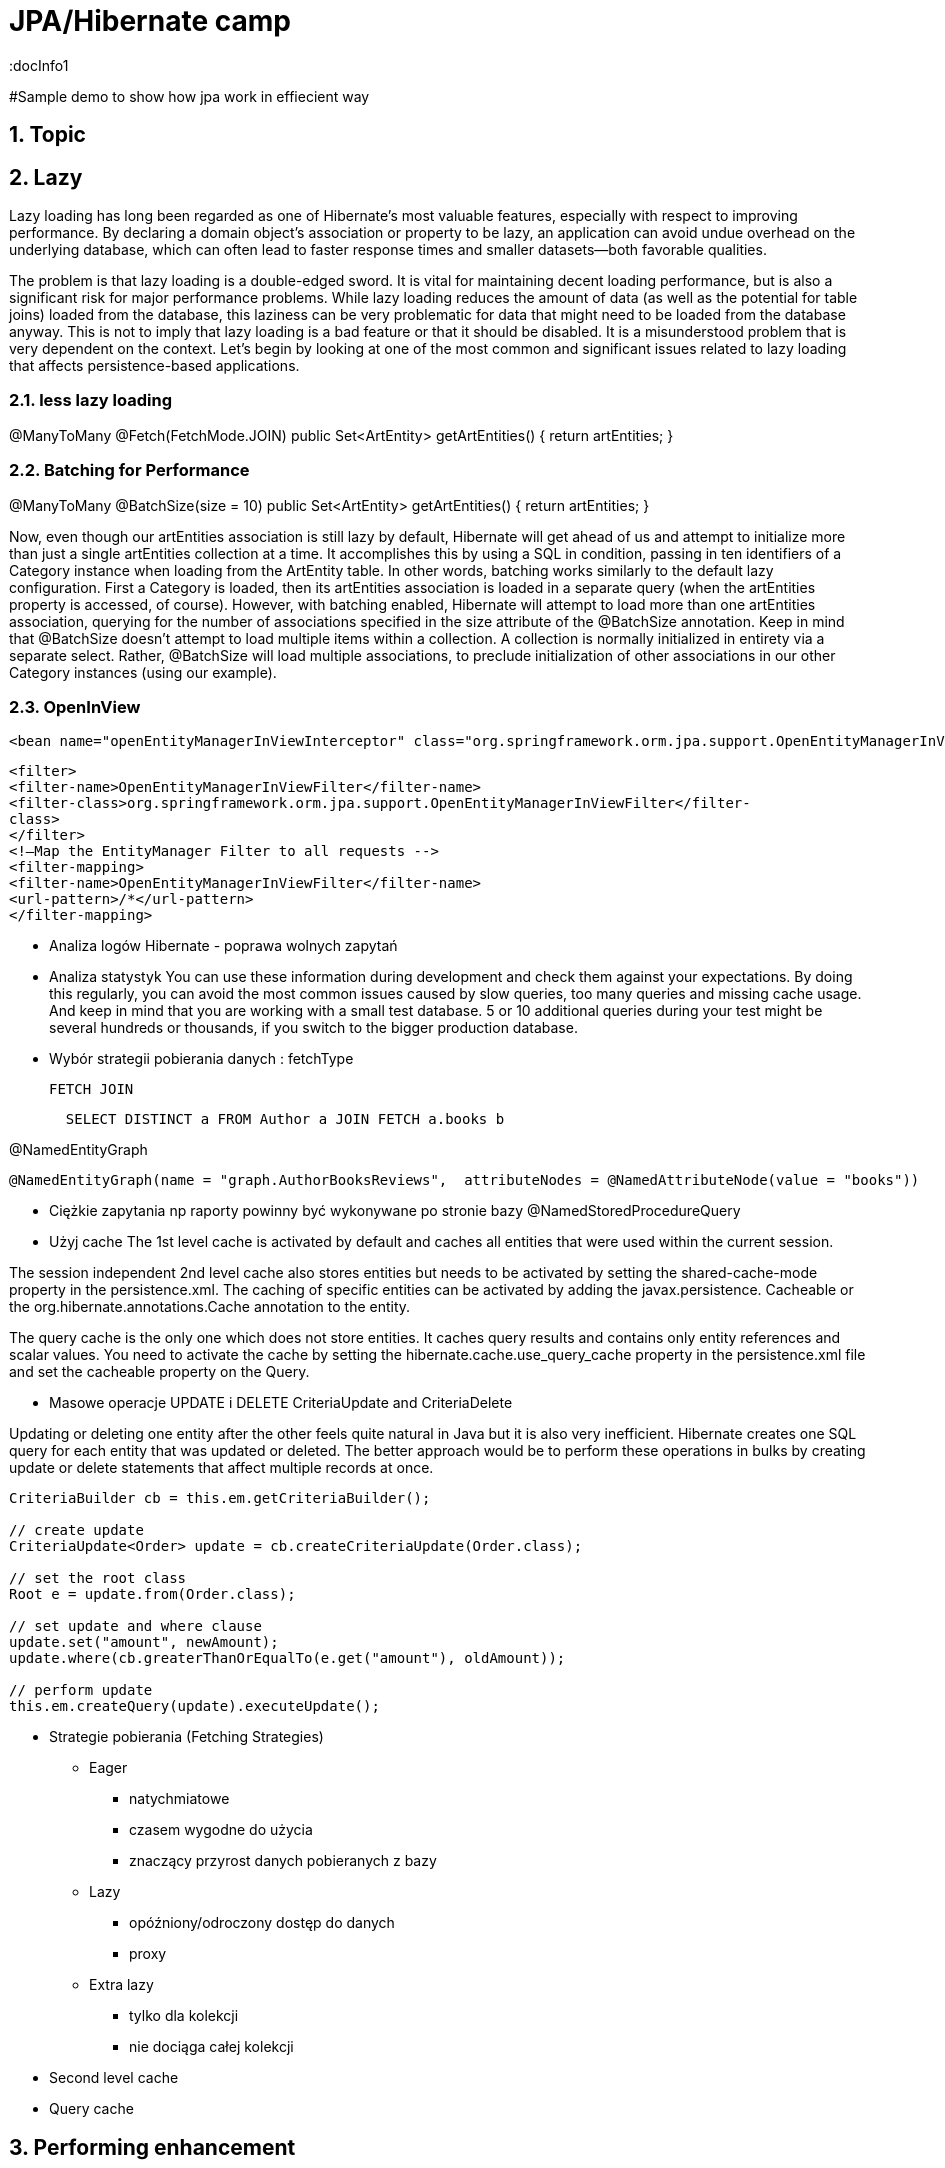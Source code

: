 = JPA/Hibernate camp
:docInfo1
:numbered:
:icons: font
:pagenums:
:imagesdir: images
:source-highlighter: coderay

:image-link: https://pbs.twimg.com/profile_images/425289501980639233/tUWf7KiC.jpeg

ifndef::sourcedir[:sourcedir: ./src/main/java/]

#Sample demo to show how jpa work in effiecient way

== Topic

== Lazy

Lazy loading has long been regarded as one of Hibernate’s most valuable features, especially with
respect to improving performance. By declaring a domain object’s association or property to be lazy, an
application can avoid undue overhead on the underlying database, which can often lead to faster
response times and smaller datasets—both favorable qualities.

The problem is that lazy loading is a double-edged sword. It is vital for maintaining decent loading
performance, but is also a significant risk for major performance problems. While lazy loading reduces
the amount of data (as well as the potential for table joins) loaded from the database, this laziness can be
very problematic for data that might need to be loaded from the database anyway.
This is not to imply that lazy loading is a bad feature or that it should be disabled. It is a
misunderstood problem that is very dependent on the context.
Let’s begin by looking at one of the most common and significant issues related to lazy loading that
affects persistence-based applications.

=== less lazy loading

@ManyToMany
@Fetch(FetchMode.JOIN)
public Set<ArtEntity> getArtEntities() {
return artEntities;
}

=== Batching for Performance
@ManyToMany
@BatchSize(size = 10)
public Set<ArtEntity> getArtEntities() {
return artEntities;
}

Now, even though our artEntities association is still lazy by default, Hibernate will get ahead of us
and attempt to initialize more than just a single artEntities collection at a time. It accomplishes this by
using a SQL in condition, passing in ten identifiers of a Category instance when loading from the
ArtEntity table.
In other words, batching works similarly to the default lazy configuration. First a Category is loaded,
then its artEntities association is loaded in a separate query (when the artEntities property is
accessed, of course). However, with batching enabled, Hibernate will attempt to load more than one
artEntities association, querying for the number of associations specified in the size attribute of the
@BatchSize annotation.
Keep in mind that @BatchSize doesn’t attempt to load multiple items within a collection. A
collection is normally initialized in entirety via a separate select. Rather, @BatchSize will load multiple
associations, to preclude initialization of other associations in our other Category instances (using our
example).

=== OpenInView

[source,xml]
----
<bean name="openEntityManagerInViewInterceptor" class="org.springframework.orm.jpa.support.OpenEntityManagerInViewInterceptor" />
----

[source,xml]
----
<filter>
<filter-name>OpenEntityManagerInViewFilter</filter-name>
<filter-class>org.springframework.orm.jpa.support.OpenEntityManagerInViewFilter</filter-
class>
</filter>
<!—Map the EntityManager Filter to all requests -->
<filter-mapping>
<filter-name>OpenEntityManagerInViewFilter</filter-name>
<url-pattern>/*</url-pattern>
</filter-mapping>
----

* Analiza logów Hibernate - poprawa wolnych zapytań

* Analiza statystyk
You can use these information during development and check them against your expectations. 
By doing this regularly, you can avoid the most common issues caused by slow queries, too many queries and missing cache usage. 
And keep in mind that you are working with a small test database. 
5 or 10 additional queries during your test might be several hundreds or thousands, if you switch to the bigger production database.

* Wybór strategii pobierania danych : fetchType

  FETCH JOIN
[source,sql]
----
  SELECT DISTINCT a FROM Author a JOIN FETCH a.books b
----

@NamedEntityGraph

[source,sql]
----
@NamedEntityGraph(name = "graph.AuthorBooksReviews",  attributeNodes = @NamedAttributeNode(value = "books"))
----
 
* Ciężkie zapytania np raporty powinny być wykonywane po stronie bazy
@NamedStoredProcedureQuery

* Użyj cache 
The 1st level cache is activated by default and caches all entities that were used within the current session.   

The session independent 2nd level cache also stores entities but needs to be activated by setting the shared-cache-mode property in the persistence.xml. 
The caching of specific entities can be activated by adding the javax.persistence.
Cacheable or the org.hibernate.annotations.Cache annotation to the entity.

The query cache is the only one which does not store entities.
 It caches query results and contains only entity references and scalar values.
  You need to activate the cache by setting the hibernate.cache.use_query_cache property in the persistence.xml file and set the cacheable
   property on the Query.

* Masowe operacje UPDATE i DELETE
CriteriaUpdate and CriteriaDelete 

Updating or deleting one entity after the other feels quite natural in Java but it is also very inefficient. Hibernate creates one SQL query for each entity that was updated or deleted. The better approach would be to perform these operations in bulks by creating update or delete statements that affect multiple records at once.

[source,java]
----
CriteriaBuilder cb = this.em.getCriteriaBuilder();
  
// create update
CriteriaUpdate<Order> update = cb.createCriteriaUpdate(Order.class);

// set the root class
Root e = update.from(Order.class);

// set update and where clause
update.set("amount", newAmount);
update.where(cb.greaterThanOrEqualTo(e.get("amount"), oldAmount));

// perform update
this.em.createQuery(update).executeUpdate();
----

* Strategie pobierania (Fetching Strategies)

** Eager
   - natychmiatowe
   - czasem wygodne do użycia
   - znaczący przyrost danych pobieranych z bazy 
   
** Lazy
   - opóźniony/odroczony dostęp do danych
   - proxy
   
   
** Extra lazy
   - tylko dla kolekcji
   - nie dociąga całej kolekcji 
      

* Second level cache

* Query cache

== Performing enhancement

=== Run-time enhancement



==== enableLazyInitialization Whether enhancement for lazy attribute loading should be done.
==== enableDirtyTracking Whether enhancement for self-dirty tracking should be done.
==== enableAssociationManagement Whether enhancement for bi-directional association management should be done.


=== Gradle

[source,groovy]
----
ext {
    hibernateVersion = 'hibernate-version-you-want'
}

buildscript {
    dependencies {
        classpath "org.hibernate:hibernate-gradle-plugin:$hibernateVersion"
    }
}

hibernate {
    enhance {
        enableLazyInitialization= false
        enableDirtyTracking = false
        enableAssociationManagement = false
    }
}
}
----

=== Maven

[source,xml]
----
<build>
    <plugins>
        [...]
        <plugin>
            <groupId>org.hibernate.orm.tooling</groupId>
            <artifactId>hibernate-enhance-maven-plugin</artifactId>
            <version>$currentHibernateVersion</version>
            <executions>
                <execution>
                    <configuration>
                        <failOnError>true</failOnError>
                        <enableLazyInitialization>true</enableLazyInitialization>
                        <enableDirtyTracking>true</enableDirtyTracking>
                        <enableAssociationManagement>true</enableAssociationManagement>
                    </configuration>
                    <goals>
                        <goal>enhance</goal>
                    </goals>
                </execution>
            </executions>
        </plugin>
        [...]
    </plugins>
</build>
----


== Inne
    using too many SQL queries to fetch the required entities from the database, aka the so called n+1 query problem
    updating entities one by one instead of doing it in using a single statement
    doing data heavy processing on the Java side, rather than the database side





